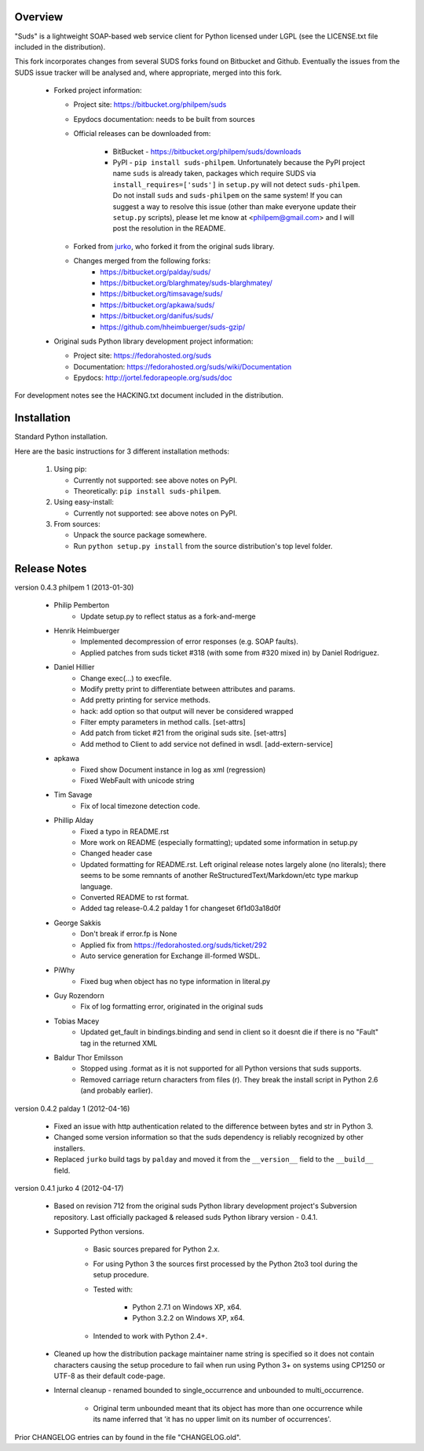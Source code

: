 Overview    
=================================================

"Suds" is a lightweight SOAP-based web service client for Python licensed 
under LGPL (see the LICENSE.txt file included in the distribution).

This fork incorporates changes from several SUDS forks found on Bitbucket and
Github. Eventually the issues from the SUDS issue tracker will be analysed
and, where appropriate, merged into this fork.

  * Forked project information:
   
    * Project site: https://bitbucket.org/philpem/suds
    * Epydocs documentation: needs to be built from sources
    * Official releases can be downloaded from:
   
        * BitBucket - https://bitbucket.org/philpem/suds/downloads
        * PyPI - ``pip install suds-philpem``. Unfortunately because the PyPI
          project name ``suds`` is already taken, packages which require SUDS
          via ``install_requires=['suds']`` in ``setup.py`` will not detect
          ``suds-philpem``. Do not install ``suds`` and ``suds-philpem`` on the
          same system!
          If you can suggest a way to resolve this issue (other than make
          everyone update their ``setup.py`` scripts), please let me know at
          <philpem@gmail.com> and I will post the resolution in the README.
        
    * Forked from `jurko <https://bitbucket.org/jurko/suds>`_, who forked it 
      from the original suds library.

    * Changes merged from the following forks:
        * https://bitbucket.org/palday/suds/
        * https://bitbucket.org/blarghmatey/suds-blarghmatey/
        * https://bitbucket.org/timsavage/suds/
        * https://bitbucket.org/apkawa/suds/
        * https://bitbucket.org/danifus/suds/
        * https://github.com/hheimbuerger/suds-gzip/
  
  * Original suds Python library development project information:
   
    * Project site: https://fedorahosted.org/suds
    * Documentation: https://fedorahosted.org/suds/wiki/Documentation
    * Epydocs: http://jortel.fedorapeople.org/suds/doc

For development notes see the HACKING.txt document included in the
distribution.


Installation
=================================================

Standard Python installation.

Here are the basic instructions for 3 different installation methods:

  #. Using pip:
  
     * Currently not supported: see above notes on PyPI.
     * Theoretically: ``pip install suds-philpem``.
 
  #. Using easy-install: 

     * Currently not supported: see above notes on PyPI.

  #. From sources:

     * Unpack the source package somewhere.
     * Run ``python setup.py install`` from the source distribution's top level folder.


Release Notes
=================================================

version 0.4.3 philpem 1 (2013-01-30)

    * Philip Pemberton
        * Update setup.py to reflect status as a fork-and-merge

    * Henrik Heimbuerger
        * Implemented decompression of error responses (e.g. SOAP faults).
        * Applied patches from suds ticket #318 (with some from #320 mixed in) by Daniel Rodriguez.

    * Daniel Hillier
        * Change exec(...) to execfile.
        * Modify pretty print to differentiate between attributes and params.
        * Add pretty printing for service methods.
        * hack: add option so that output will never be considered wrapped
        * Filter empty parameters in method calls.  [set-attrs]
        * Add patch from ticket #21 from the original suds site.  [set-attrs]
        * Add method to Client to add service not defined in wsdl.  [add-extern-service]

    * apkawa
        * Fixed show Document instance in log as xml (regression)
        * Fixed WebFault with unicode string

    * Tim Savage
        * Fix of local timezone detection code.

    * Phillip Alday
        * Fixed a typo in README.rst
        * More work on README (especially formatting); updated some information in setup.py
        * Changed header case
        * Updated formatting for README.rst. Left original release notes largely alone (no literals); there seems to be some remnants of another ReStructuredText/Markdown/etc type markup language.
        * Converted README to rst format.
        * Added tag release-0.4.2 palday 1 for changeset 6f1d03a18d0f

    * George Sakkis
        * Don't break if error.fp is None
        * Applied fix from https://fedorahosted.org/suds/ticket/292
        * Auto service generation for Exchange ill-formed WSDL.

    * PiWhy
        * Fixed bug when object has no type information in literal.py

    * Guy Rozendorn
        * Fix of log formatting error, originated in the original suds

    * Tobias Macey
        * Updated get_fault in bindings.binding and send in client so it doesnt die if there is no "Fault" tag in the returned XML

    * Baldur Thor Emilsson
        * Stopped using .format as it is not supported for all Python versions that suds supports. 
        * Removed carriage return characters from files (r). They break the install script in Python 2.6 (and probably earlier). 


version 0.4.2 palday 1 (2012-04-16)

    * Fixed an issue with http authentication related to the difference between bytes and str in Python 3.
    * Changed some version information so that the suds dependency is reliably recognized by other installers.
    * Replaced ``jurko`` build tags by ``palday`` and moved it from the ``__version__`` field to the ``__build__`` field.  

version 0.4.1 jurko 4 (2012-04-17)

    * Based on revision 712 from the original suds Python library development
      project's Subversion repository. Last officially packaged & released suds
      Python library version - 0.4.1.
    * Supported Python versions.

        * Basic sources prepared for Python 2.x.
        * For using Python 3 the sources first processed by the Python 2to3 tool
          during the setup procedure.
        * Tested with:

            * Python 2.7.1 on Windows XP, x64.
            * Python 3.2.2 on Windows XP, x64.

        * Intended to work with Python 2.4+.

    * Cleaned up how the distribution package maintainer name string is
      specified so it does not contain characters causing the setup procedure to
      fail when run using Python 3+ on systems using CP1250 or UTF-8 as their
      default code-page.
    * Internal cleanup - renamed bounded to single_occurrence and unbounded to multi_occurrence.
        
        * Original term unbounded meant that its object has more than one
          occurrence while its name inferred that 'it has no upper limit on its
          number of occurrences'.

Prior CHANGELOG entries can by found in the file "CHANGELOG.old".
